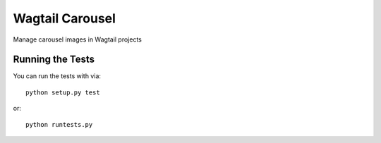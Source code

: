Wagtail Carousel
========================

Manage carousel images in Wagtail projects


Running the Tests
------------------------------------

You can run the tests with via::

    python setup.py test

or::

    python runtests.py
